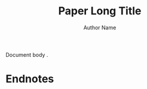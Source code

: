 #+title: Paper Long Title
#+author: Author Name
#+bibliography: bibliography.bib
#+options: toc:nil
#+options: num:nil
#+latex_class: mla
#+latex_header: \course{Class Name}
#+latex_header: \professor{Professor Name}
#+latex_header: \usepackage[letterpaper]{geometry}
#+latex_header: \usepackage{setspace}
#+latex_header: \doublespace
#+latex_header: \usepackage{breakcites}
#+latex_header: \usepackage{paralist}
#+latex_header: \usepackage{ifpdf}
#+latex_header: \usepackage[backend=biber,style=mla]{biblatex}
#+latex_header: \addbibresource{bibliography.bib}
#+latex_header: \usepackage{enotez}
#+latex_header: \let\footnote\endnote
#+latex_header: \let\itemize\compactitem
#+latex_header: \let\description\compactdesc
#+latex_header: \let\enumerate\compactenum

Document body \parencite[page 1]{Test1}.

\clearpage
* Endnotes
\printendnotes
\clearpage
\printbibliography
* COMMENT Local Variables
# Local Variables:
# org-latex-title-command: ""
# org-latex-toc-command: ""
# org-latex-caption-above: nil
# End:
